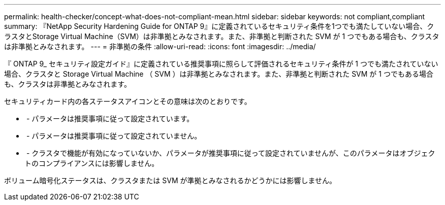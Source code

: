 ---
permalink: health-checker/concept-what-does-not-compliant-mean.html 
sidebar: sidebar 
keywords: not compliant,compliant 
summary: 『NetApp Security Hardening Guide for ONTAP 9』に定義されているセキュリティ条件を1つでも満たしていない場合、クラスタとStorage Virtual Machine（SVM）は非準拠とみなされます。また、非準拠と判断された SVM が 1 つでもある場合も、クラスタは非準拠とみなされます。 
---
= 非準拠の条件
:allow-uri-read: 
:icons: font
:imagesdir: ../media/


[role="lead"]
『 ONTAP 9_ セキュリティ設定ガイド』に定義されている推奨事項に照らして評価されるセキュリティ条件が 1 つでも満たされていない場合、クラスタと Storage Virtual Machine （ SVM ）は非準拠とみなされます。また、非準拠と判断された SVM が 1 つでもある場合も、クラスタは非準拠とみなされます。

セキュリティカード内の各ステータスアイコンとその意味は次のとおりです。

* image:../media/sev-normal-um60.png[""] - パラメータは推奨事項に従って設定されています。
* image:../media/sev-warning-um60.png[""] - パラメータは推奨事項に従って設定されていません。
* image:../media/sev-information-um60.gif[""] - クラスタで機能が有効になっていないか、パラメータが推奨事項に従って設定されていませんが、このパラメータはオブジェクトのコンプライアンスには影響しません。


ボリューム暗号化ステータスは、クラスタまたは SVM が準拠とみなされるかどうかには影響しません。
